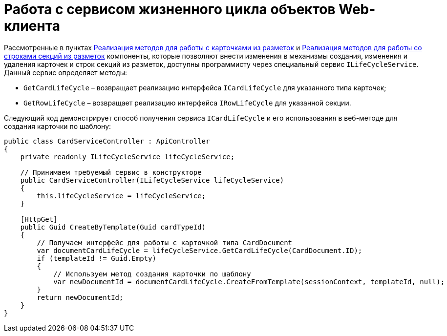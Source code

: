 = Работа с сервисом жизненного цикла объектов Web-клиента

Рассмотренные в пунктах link:ServerExtensionCardFactory.md[Реализация методов для работы с карточками из разметок] и link:ServerExtensionRowFactory.md[Реализация методов для работы со строками секций из разметок] компоненты, которые позволяют внести изменения в механизмы создания, изменения и удаления карточек и строк секций из разметок, доступны программисту через специальный сервис `ILifeCycleService`. Данный сервис определяет методы:

* `GetCardLifeCycle` – возвращает реализацию интерфейса `ICardLifeCycle` для указанного типа карточек;
* `GetRowLifeCycle` – возвращает реализацию интерфейса `IRowLifeCycle` для указанной секции.

Следующий код демонстрирует способ получения сервиса `ICardLifeCycle` и его использования в веб-методе для создания карточки по шаблону:

[source,csharp]
----
public class CardServiceController : ApiController
{
    private readonly ILifeCycleService lifeCycleService;
    
    // Принимаем требуемый сервис в конструкторе
    public CardServiceController(ILifeCycleService lifeCycleService)
    {
        this.lifeCycleService = lifeCycleService;
    }

    [HttpGet]
    public Guid CreateByTemplate(Guid cardTypeId)
    {
        // Получаем интерфейс для работы с карточкой типа CardDocument
        var documentCardLifeCycle = lifeCycleService.GetCardLifeCycle(CardDocument.ID);
        if (templateId != Guid.Empty)
        {
            // Используем метод создания карточки по шаблону
            var newDocumentId = documentCardLifeCycle.CreateFromTemplate(sessionContext, templateId, null);
        }
        return newDocumentId;
    }
}
----
